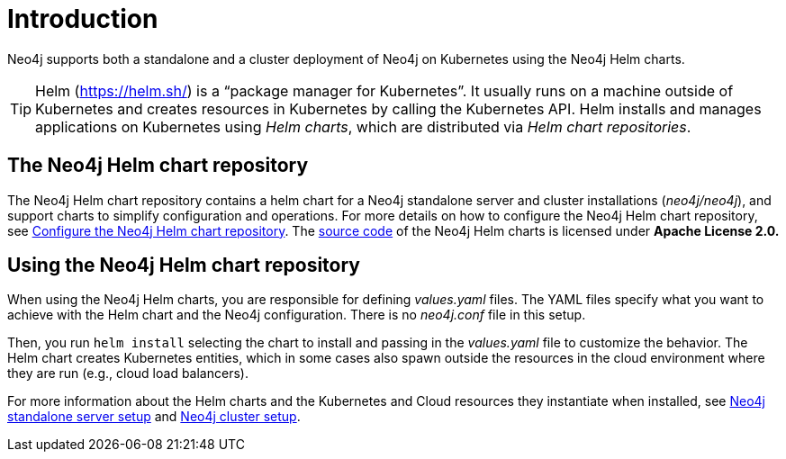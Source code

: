:description: Introduction to running Neo4j on a Kubernetes cluster using Neo4j Helm charts.
[[kubernetes-overview]]
= Introduction

Neo4j supports both a standalone and a cluster deployment of Neo4j on Kubernetes using the Neo4j Helm charts.

[TIP]
====
Helm (https://helm.sh/) is a “package manager for Kubernetes”.
It usually runs on a machine outside of Kubernetes and creates resources in Kubernetes by calling the Kubernetes API.
Helm installs and manages applications on Kubernetes using _Helm charts_, which are distributed via _Helm chart repositories_.
====

== The Neo4j Helm chart repository

The Neo4j Helm chart repository contains a helm chart for a Neo4j standalone server and cluster installations (_neo4j/neo4j_), and support charts to simplify configuration and operations.
For more details on how to configure the Neo4j Helm chart repository, see xref:kubernetes/helm-charts-setup.adoc[Configure the Neo4j Helm chart repository].
The https://github.com/neo4j/helm-charts[source code] of the Neo4j Helm charts is licensed under *Apache License 2.0.*

== Using the Neo4j Helm chart repository

When using the Neo4j Helm charts, you are responsible for defining _values.yaml_ files.
The YAML files specify what you want to achieve with the Helm chart and the Neo4j configuration.
There is no _neo4j.conf_ file in this setup.

Then, you run `helm install` selecting the chart to install and passing in the _values.yaml_ file to customize the behavior.
The Helm chart creates Kubernetes entities, which in some cases also spawn outside the resources in the cloud environment where they are run (e.g., cloud load balancers).

For more information about the Helm charts and the Kubernetes and Cloud resources they instantiate when installed, see xref:kubernetes/quickstart-standalone/server-setup.adoc[Neo4j standalone server setup] and xref:kubernetes/quickstart-cluster/server-setup.adoc[Neo4j cluster setup].
